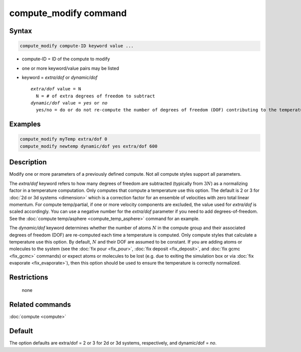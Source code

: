 .. index:: compute_modify

compute_modify command
======================

Syntax
""""""

.. code-block:: LAMMPS

   compute_modify compute-ID keyword value ...

* compute-ID = ID of the compute to modify
* one or more keyword/value pairs may be listed
* keyword = *extra/dof* or *dynamic/dof*

  .. parsed-literal::

       *extra/dof* value = N
         N = # of extra degrees of freedom to subtract
       *dynamic/dof* value = *yes* or *no*
         yes/no = do or do not re-compute the number of degrees of freedom (DOF) contributing to the temperature

Examples
""""""""

.. code-block:: LAMMPS

   compute_modify myTemp extra/dof 0
   compute_modify newtemp dynamic/dof yes extra/dof 600

Description
"""""""""""

Modify one or more parameters of a previously defined compute.  Not
all compute styles support all parameters.

The *extra/dof* keyword refers to how many degrees of freedom are
subtracted (typically from :math:`3N`) as a normalizing factor in a
temperature computation.  Only computes that compute a temperature use
this option.  The default is 2 or 3 for :doc:`2d or 3d systems
<dimension>` which is a correction factor for an ensemble of velocities
with zero total linear momentum. For compute temp/partial, if one or
more velocity components are excluded, the value used for *extra/dof* is
scaled accordingly. You can use a negative number for the *extra/dof*
parameter if you need to add degrees-of-freedom.  See the :doc:`compute
temp/asphere <compute_temp_asphere>` command for an example.

The *dynamic/dof* keyword determines whether the number
of atoms :math:`N` in the compute group and their associated degrees
of freedom (DOF) are re-computed each time a temperature is computed.
Only compute styles that calculate a temperature use this option.  By
default, :math:`N` and their DOF are assumed to be constant.  If you
are adding atoms or molecules to the system (see the :doc:`fix pour
<fix_pour>`, :doc:`fix deposit <fix_deposit>`, and :doc:`fix gcmc
<fix_gcmc>` commands) or expect atoms or molecules to be lost
(e.g. due to exiting the simulation box or via :doc:`fix evaporate
<fix_evaporate>`), then this option should be used to ensure the
temperature is correctly normalized.

Restrictions
""""""""""""
 none

Related commands
""""""""""""""""

:doc:`compute <compute>`

Default
"""""""

The option defaults are extra/dof = 2 or 3 for 2d or 3d systems,
respectively, and dynamic/dof = *no*.
